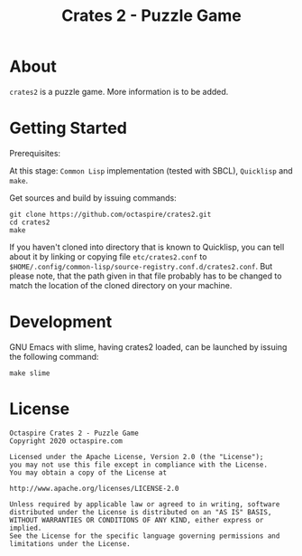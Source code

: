 #+TITLE: Crates 2 - Puzzle Game

* About

~crates2~ is a puzzle game. More information
is to be added.

* Getting Started

Prerequisites:

At this stage: =Common Lisp= implementation (tested with SBCL), =Quicklisp= and =make=.

Get sources and build by issuing commands:

#+begin_src shell
git clone https://github.com/octaspire/crates2.git
cd crates2
make
#+end_src

If you haven't cloned into directory that is known
to Quicklisp, you can tell about it by linking
or copying file ~etc/crates2.conf~ to
~$HOME/.config/common-lisp/source-registry.conf.d/crates2.conf~.
But please note, that the path given in that file probably
has to be changed to match the location of the cloned directory
on your machine.

* Development

GNU Emacs with slime, having crates2 loaded,
can be launched by issuing the following command:

#+begin_src shell
make slime
#+end_src

* License

#+begin_example
   Octaspire Crates 2 - Puzzle Game
   Copyright 2020 octaspire.com

   Licensed under the Apache License, Version 2.0 (the "License");
   you may not use this file except in compliance with the License.
   You may obtain a copy of the License at

   http://www.apache.org/licenses/LICENSE-2.0

   Unless required by applicable law or agreed to in writing, software
   distributed under the License is distributed on an "AS IS" BASIS,
   WITHOUT WARRANTIES OR CONDITIONS OF ANY KIND, either express or implied.
   See the License for the specific language governing permissions and
   limitations under the License.
#+end_example
